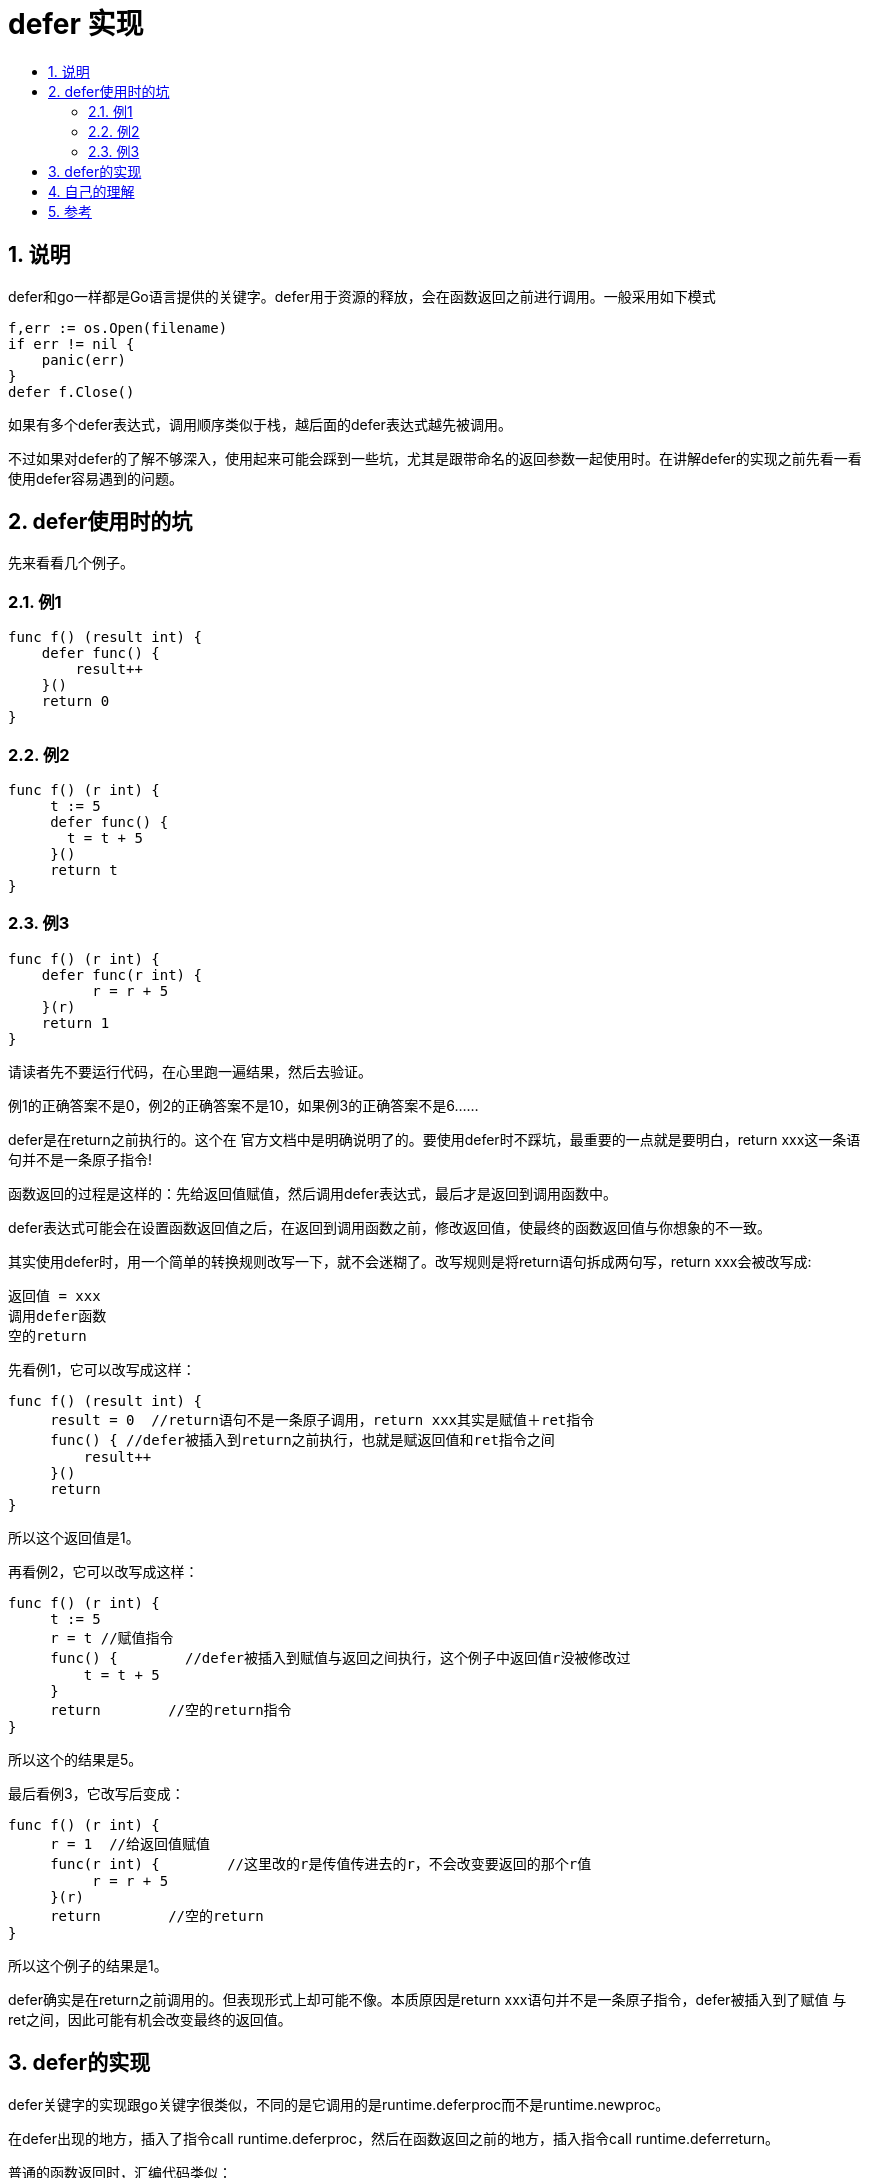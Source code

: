 = defer 实现
:toc:
:toc-title:
:toclevels: 5
:sectnums:


== 说明
defer和go一样都是Go语言提供的关键字。defer用于资源的释放，会在函数返回之前进行调用。一般采用如下模式

```go
f,err := os.Open(filename)
if err != nil {
    panic(err)
}
defer f.Close()
```

如果有多个defer表达式，调用顺序类似于栈，越后面的defer表达式越先被调用。

不过如果对defer的了解不够深入，使用起来可能会踩到一些坑，尤其是跟带命名的返回参数一起使用时。在讲解defer的实现之前先看一看使用defer容易遇到的问题。

== defer使用时的坑
先来看看几个例子。

=== 例1
```go
func f() (result int) {
    defer func() {
        result++
    }()
    return 0
}
```

=== 例2
```go
func f() (r int) {
     t := 5
     defer func() {
       t = t + 5
     }()
     return t
}
```

=== 例3
```go
func f() (r int) {
    defer func(r int) {
          r = r + 5
    }(r)
    return 1
}
```

请读者先不要运行代码，在心里跑一遍结果，然后去验证。

例1的正确答案不是0，例2的正确答案不是10，如果例3的正确答案不是6......

defer是在return之前执行的。这个在 官方文档中是明确说明了的。要使用defer时不踩坑，最重要的一点就是要明白，return xxx这一条语句并不是一条原子指令!

函数返回的过程是这样的：先给返回值赋值，然后调用defer表达式，最后才是返回到调用函数中。

defer表达式可能会在设置函数返回值之后，在返回到调用函数之前，修改返回值，使最终的函数返回值与你想象的不一致。

其实使用defer时，用一个简单的转换规则改写一下，就不会迷糊了。改写规则是将return语句拆成两句写，return xxx会被改写成:

```
返回值 = xxx
调用defer函数
空的return
```

先看例1，它可以改写成这样：

```go
func f() (result int) {
     result = 0  //return语句不是一条原子调用，return xxx其实是赋值＋ret指令
     func() { //defer被插入到return之前执行，也就是赋返回值和ret指令之间
         result++
     }()
     return
}
```

所以这个返回值是1。

再看例2，它可以改写成这样：

```go
func f() (r int) {
     t := 5
     r = t //赋值指令
     func() {        //defer被插入到赋值与返回之间执行，这个例子中返回值r没被修改过
         t = t + 5
     }
     return        //空的return指令
}
```

所以这个的结果是5。

最后看例3，它改写后变成：

```go
func f() (r int) {
     r = 1  //给返回值赋值
     func(r int) {        //这里改的r是传值传进去的r，不会改变要返回的那个r值
          r = r + 5
     }(r)
     return        //空的return
}
```

所以这个例子的结果是1。

defer确实是在return之前调用的。但表现形式上却可能不像。本质原因是return xxx语句并不是一条原子指令，defer被插入到了赋值 与 ret之间，因此可能有机会改变最终的返回值。

== defer的实现
defer关键字的实现跟go关键字很类似，不同的是它调用的是runtime.deferproc而不是runtime.newproc。

在defer出现的地方，插入了指令call runtime.deferproc，然后在函数返回之前的地方，插入指令call runtime.deferreturn。

普通的函数返回时，汇编代码类似：

```
add xx SP
return
```

如果其中包含了defer语句，则汇编代码是：

```
call runtime.deferreturn，
add xx SP
return
```

goroutine的控制结构中，有一张表记录defer，调用runtime.deferproc时会将需要defer的表达式记录在表中，而在调用runtime.deferreturn的时候，则会依次从defer表中出栈并执行。

== 自己的理解
先看两个例子

```go
func f1() int {
	r := 1
	defer func() {
		r += 2
	}()
	return r
}
```

```go
func f2() (r int) {
	r = 1
	defer func() {
		r += 2
	}()
	return r
}

```

心里先跑一下这两个例子的返回结果

三步拆分法

- f1 返回的是 1
```
func f1() (result int ){
	r := 1
    result = r
	defer func() {
		r += 2
	}()
	return
}
```
- f2 返回的是 3
```
func f2() (r int) {
	r = 1
	defer func() {
		r += 2
	}()
	return
}
```

== 参考
- http://golang.org/ref/spec#defer_statements
- https://tiancaiamao.gitbooks.io/go-internals/content/zh/03.4.html